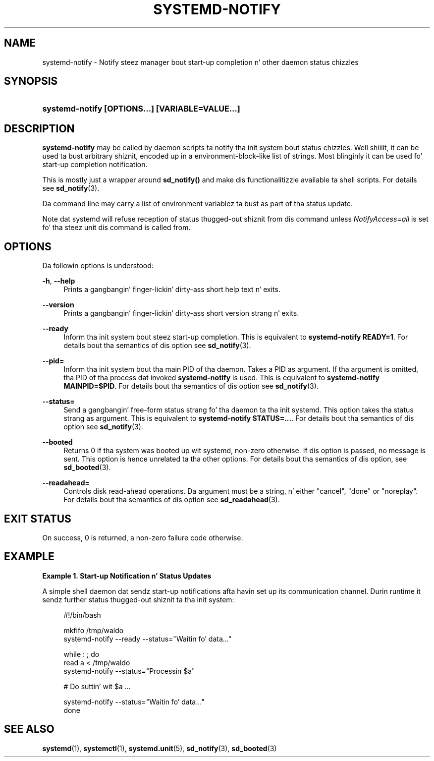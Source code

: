 '\" t
.TH "SYSTEMD\-NOTIFY" "1" "" "systemd 208" "systemd-notify"
.\" -----------------------------------------------------------------
.\" * Define some portabilitizzle stuff
.\" -----------------------------------------------------------------
.\" ~~~~~~~~~~~~~~~~~~~~~~~~~~~~~~~~~~~~~~~~~~~~~~~~~~~~~~~~~~~~~~~~~
.\" http://bugs.debian.org/507673
.\" http://lists.gnu.org/archive/html/groff/2009-02/msg00013.html
.\" ~~~~~~~~~~~~~~~~~~~~~~~~~~~~~~~~~~~~~~~~~~~~~~~~~~~~~~~~~~~~~~~~~
.ie \n(.g .ds Aq \(aq
.el       .ds Aq '
.\" -----------------------------------------------------------------
.\" * set default formatting
.\" -----------------------------------------------------------------
.\" disable hyphenation
.nh
.\" disable justification (adjust text ta left margin only)
.ad l
.\" -----------------------------------------------------------------
.\" * MAIN CONTENT STARTS HERE *
.\" -----------------------------------------------------------------
.SH "NAME"
systemd-notify \- Notify steez manager bout start\-up completion n' other daemon status chizzles
.SH "SYNOPSIS"
.HP \w'\fBsystemd\-notify\ \fR\fB[OPTIONS...]\fR\fB\ \fR\fB[VARIABLE=VALUE...]\fR\ 'u
\fBsystemd\-notify \fR\fB[OPTIONS...]\fR\fB \fR\fB[VARIABLE=VALUE...]\fR
.SH "DESCRIPTION"
.PP
\fBsystemd\-notify\fR
may be called by daemon scripts ta notify tha init system bout status chizzles\&. Well shiiiit, it can be used ta bust arbitrary shiznit, encoded up in a environment\-block\-like list of strings\&. Most blinginly it can be used fo' start\-up completion notification\&.
.PP
This is mostly just a wrapper around
\fBsd_notify()\fR
and make dis functionalitizzle available ta shell scripts\&. For details see
\fBsd_notify\fR(3)\&.
.PP
Da command line may carry a list of environment variablez ta bust as part of tha status update\&.
.PP
Note dat systemd will refuse reception of status thugged-out shiznit from dis command unless
\fINotifyAccess=all\fR
is set fo' tha steez unit dis command is called from\&.
.SH "OPTIONS"
.PP
Da followin options is understood:
.PP
\fB\-h\fR, \fB\-\-help\fR
.RS 4
Prints a gangbangin' finger-lickin' dirty-ass short help text n' exits\&.
.RE
.PP
\fB\-\-version\fR
.RS 4
Prints a gangbangin' finger-lickin' dirty-ass short version strang n' exits\&.
.RE
.PP
\fB\-\-ready\fR
.RS 4
Inform tha init system bout steez start\-up completion\&. This is equivalent to
\fBsystemd\-notify READY=1\fR\&. For details bout tha semantics of dis option see
\fBsd_notify\fR(3)\&.
.RE
.PP
\fB\-\-pid=\fR
.RS 4
Inform tha init system bout tha main PID of tha daemon\&. Takes a PID as argument\&. If tha argument is omitted, tha PID of tha process dat invoked
\fBsystemd\-notify\fR
is used\&. This is equivalent to
\fBsystemd\-notify MAINPID=$PID\fR\&. For details bout tha semantics of dis option see
\fBsd_notify\fR(3)\&.
.RE
.PP
\fB\-\-status=\fR
.RS 4
Send a gangbangin' free\-form status strang fo' tha daemon ta tha init systemd\&. This option takes tha status strang as argument\&. This is equivalent to
\fBsystemd\-notify STATUS=\&.\&.\&.\fR\&. For details bout tha semantics of dis option see
\fBsd_notify\fR(3)\&.
.RE
.PP
\fB\-\-booted\fR
.RS 4
Returns 0 if tha system was booted up wit systemd, non\-zero otherwise\&. If dis option is passed, no message is sent\&. This option is hence unrelated ta tha other options\&. For details bout tha semantics of dis option, see
\fBsd_booted\fR(3)\&.
.RE
.PP
\fB\-\-readahead=\fR
.RS 4
Controls disk read\-ahead operations\&. Da argument must be a string, n' either "cancel", "done" or "noreplay"\&. For details bout tha semantics of dis option see
\fBsd_readahead\fR(3)\&.
.RE
.SH "EXIT STATUS"
.PP
On success, 0 is returned, a non\-zero failure code otherwise\&.
.SH "EXAMPLE"
.PP
\fBExample\ \&1.\ \&Start-up Notification n' Status Updates\fR
.PP
A simple shell daemon dat sendz start\-up notifications afta havin set up its communication channel\&. Durin runtime it sendz further status thugged-out shiznit ta tha init system:
.sp
.if n \{\
.RS 4
.\}
.nf
#!/bin/bash

mkfifo /tmp/waldo
systemd\-notify \-\-ready \-\-status="Waitin fo' data\&.\&.\&."

while : ; do
        read a < /tmp/waldo
        systemd\-notify \-\-status="Processin $a"

        # Do suttin' wit $a \&.\&.\&.

        systemd\-notify \-\-status="Waitin fo' data\&.\&.\&."
done
.fi
.if n \{\
.RE
.\}
.SH "SEE ALSO"
.PP
\fBsystemd\fR(1),
\fBsystemctl\fR(1),
\fBsystemd.unit\fR(5),
\fBsd_notify\fR(3),
\fBsd_booted\fR(3)
